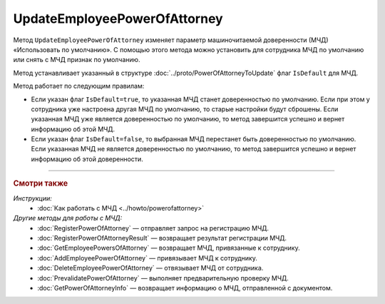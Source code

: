 UpdateEmployeePowerOfAttorney
=============================

Метод ``UpdateEmployeePowerOfAttorney`` изменяет параметр машиночитаемой доверенности (МЧД) «Использовать по умолчанию».
С помощью этого метода можно установить для сотрудника МЧД по умолчанию или снять с МЧД признак по умолчанию.

.. http:post:: /UpdateEmployeePowerOfAttorney

	:queryparam boxId: идентификатор ящика организации.
	:queryparam userId: идентификатор сотрудника. Если не указан, то будет изменена МЧД пользователя, от имени которого вызывается метод.
	:queryparam registraionNumber: регистрационный номер МЧД.
	:queryparam issuerInn: ИНН доверителя.

	:requestheader Authorization: данные, необходимые для :doc:`авторизации <../Authorization>`.

	:request Body: Тело запроса должно содержать данные для обновления МЧД, представленные структурой :doc:`../proto/PowerOfAttorneyToUpdate`.

	:statuscode 200: операция успешно завершена.
	:statuscode 400: данные в запросе имеют неверный формат или отсутствуют обязательные параметры.
	:statuscode 401: в запросе отсутствует HTTP-заголовок ``Authorization`` или в этом заголовке содержатся некорректные авторизационные данные.
	:statuscode 402: у организации с указанным идентификатором ``boxId`` закончилась подписка на API.
	:statuscode 403: доступ к ящику с предоставленным авторизационным токеном запрещен или запрос выполнен не от имени администратора или пользователя, для МЧД которого необходимо изменить настройки.
	:statuscode 404: не найден ящик или пользователь с указанными идентификаторами, или не найден сотрудник в ящике для данного пользователя, или не найдена МЧД для сотрудника.
	:statuscode 405: используется неподходящий HTTP-метод.
	:statuscode 500: при обработке запроса возникла непредвиденная ошибка.

	:response Body: Тело ответа содержит измененную информацию о МЧД, представленную структурой :doc:`../proto/EmployeePowerOfAttorney`.
	
Метод устанавливает указанный в структуре :doc:`../proto/PowerOfAttorneyToUpdate` флаг ``IsDefault`` для МЧД.

Метод работает по следующим правилам:

- Если указан флаг ``IsDefault=true``, то указанная МЧД станет доверенностью по умолчанию. Если при этом у сотрудника уже настроена другая МЧД по умолчанию, то старые настройки будут сброшены. Если указанная МЧД уже является доверенностью по умолчанию, то метод завершится успешно и вернет информацию об этой МЧД.
- Если указан флаг ``IsDefault=false``, то выбранная МЧД перестанет быть доверенностью по умолчанию. Если указанная МЧД не является доверенностью по умолчанию, то метод завершится успешно и вернет информацию об этой доверенности.

----

.. rubric:: Смотри также

*Инструкции:*
	- :doc:`Как работать с МЧД <../howto/powerofattorney>`

*Другие методы для работы с МЧД:*
	- :doc:`RegisterPowerOfAttorney` — отправляет запрос на регистрацию МЧД.
	- :doc:`RegisterPowerOfAttorneyResult` — возвращает результат регистрации МЧД.
	- :doc:`GetEmployeePowersOfAttorney` — возвращает МЧД, привязанные к сотруднику.
	- :doc:`AddEmployeePowerOfAttorney` — привязывает МЧД к сотруднику.
	- :doc:`DeleteEmployeePowerOfAttorney` — отвязывает МЧД от сотрудника.
	- :doc:`PrevalidatePowerOfAttorney` — выполняет предварительную проверку МЧД.
	- :doc:`GetPowerOfAttorneyInfo` — возвращает информацию о МЧД, отправленной с документом.